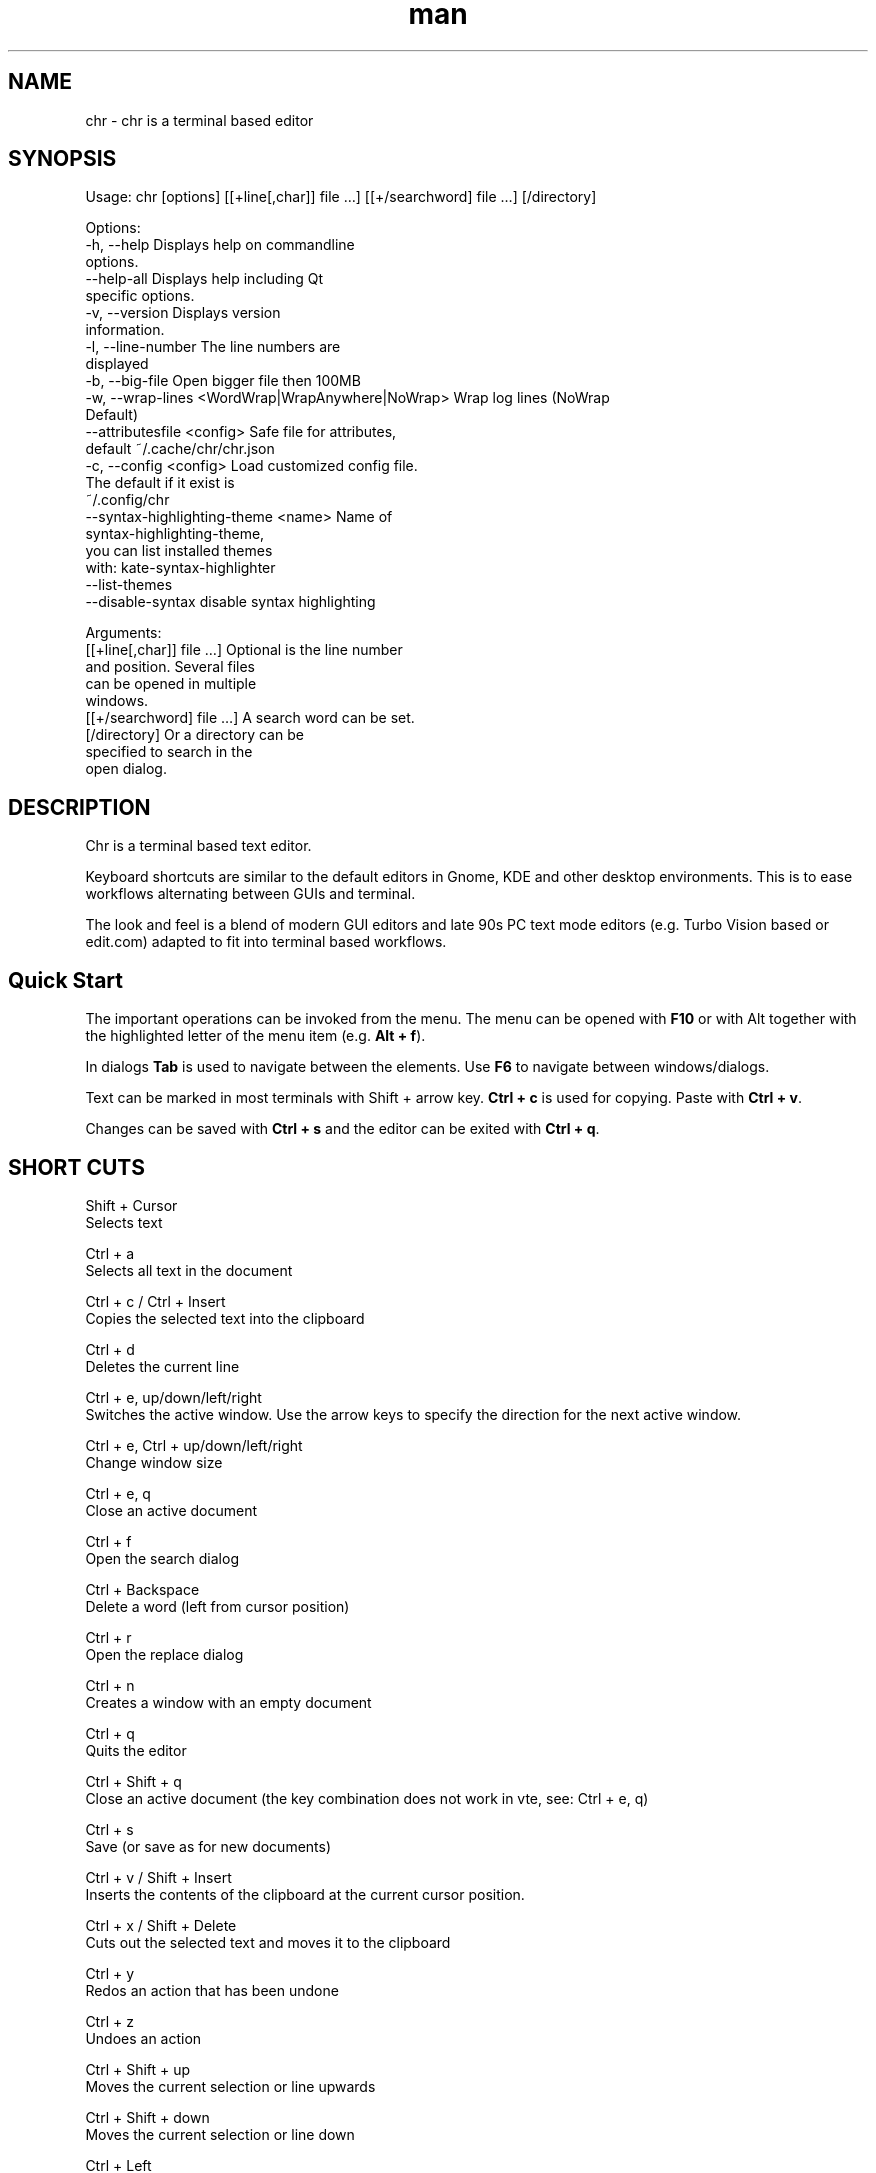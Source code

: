 .\" SPDX-License-Identifier: BSL-1.0
.\" Manpage for chr
.\" Make pull requests at: https://github.com/istoph/editor or create an issue for error corrections.
.TH man 1 "20 Mar 2024" "0.1.78" "chr man page"
.SH NAME
chr \- chr is a terminal based editor
.SH SYNOPSIS
Usage: chr [options] [[+line[,char]] file …] [[+/searchword] file …] [/directory]

Options:
  -h, --help                                       Displays help on commandline
                                                   options.
  --help-all                                       Displays help including Qt
                                                   specific options.
  -v, --version                                    Displays version
                                                   information.
  -l, --line-number                                The line numbers are
                                                   displayed
  -b, --big-file                                   Open bigger file then 100MB
  -w, --wrap-lines <WordWrap|WrapAnywhere|NoWrap>  Wrap log lines (NoWrap
                                                   Default)
  --attributesfile <config>                        Safe file for attributes,
                                                   default ~/.cache/chr/chr.json
  -c, --config <config>                            Load customized config file.
                                                   The default if it exist is
                                                   ~/.config/chr
  --syntax-highlighting-theme <name>               Name of
                                                   syntax-highlighting-theme,
                                                   you can list installed themes
                                                   with: kate-syntax-highlighter
                                                   --list-themes
  --disable-syntax                                 disable syntax highlighting

Arguments:
  [[+line[,char]] file …]                          Optional is the line number
                                                   and position. Several files
                                                   can be opened in multiple
                                                   windows.
  [[+/searchword] file …]                          A search word can be set.
  [/directory]                                     Or a directory can be
                                                   specified to search in the
                                                   open dialog.

.SH DESCRIPTION
Chr is a terminal based text editor.

Keyboard shortcuts are similar to the default editors in Gnome, KDE and other desktop environments. This is to ease workflows alternating between GUIs and terminal.

The look and feel is a blend of modern GUI editors and late 90s PC text mode editors (e.g. Turbo Vision based or edit.com) adapted to fit into terminal based workflows.

.SH Quick Start
The important operations can be invoked from the menu. The menu can be opened with \fBF10\fP or with Alt together with the highlighted letter of the menu item (e.g. \fBAlt + f\fP).

In dialogs \fBTab\fP is used to navigate between the elements. Use \fBF6\fP to navigate between windows/dialogs.

Text can be marked in most terminals with Shift + arrow key. \fBCtrl + c\fP is used for copying. Paste with \fBCtrl + v\fP.

Changes can be saved with \fBCtrl + s\fP and the editor can be exited with \fBCtrl + q\fP.

.SH SHORT CUTS
Shift + Cursor
  Selects text

Ctrl + a
  Selects all text in the document

Ctrl + c / Ctrl + Insert
  Copies the selected text into the clipboard

Ctrl + d
  Deletes the current line

Ctrl + e, up/down/left/right
  Switches the active window. Use the arrow keys to specify the direction for the next active window.

Ctrl + e, Ctrl + up/down/left/right
  Change window size

Ctrl + e, q
  Close an active document

Ctrl + f
  Open the search dialog

Ctrl + Backspace
  Delete a word (left from cursor position)

Ctrl + r
  Open the replace dialog

Ctrl + n
  Creates a window with an empty document

Ctrl + q
  Quits the editor

Ctrl + Shift + q
  Close an active document (the key combination does not work in vte, see: Ctrl + e, q)

Ctrl + s
  Save (or save as for new documents)

Ctrl + v / Shift + Insert
  Inserts the contents of the clipboard at the current cursor position.

Ctrl + x / Shift + Delete
  Cuts out the selected text and moves it to the clipboard

Ctrl + y
  Redos an action that has been undone

Ctrl + z
  Undoes an action

Ctrl + Shift + up
  Moves the current selection or line upwards

Ctrl + Shift + down
  Moves the current selection or line down

Ctrl + Left
  Jump a word to the left

Ctrl + Shift + Left
  Selects a word to the left

Ctrl + Right
  Jump a word to the right

Ctrl + Shift Right
  Selects a word to the right

Alt + -
  Open the window menu

Alt + Shift + up/down/left/right
  Marks the text in blocks. Inserting the clipboard duplicates the text per line. If an equal number of lines is marked as to be inserted, the lines from the clipboard will be distributed across the selected lines.

Alt + Shift + S
  Sort the selected lines (lexicographical by code-point)

Alt + x
  Opens a command line. Type "help" for help.

Tab / Shift + Tab
  Indents a selected block by a tab stop or remove one level of indention

F3 / Shift + F3
  Find the next or previously search element

F4
  Toggles the selection mode to allow selecting text in terminals where marking with Shift + arrow keys does not work

F6 / Shift + F6
  Change active window, with Shift in reverse order

ESC
  Closes an active dialog menu or action.


.SH MENU
.SH File
.SS New
Opens a new an empty unnamed document.

.SS Open
Opens a file dialog to select a file to be opened.

.SS Save
Saves the current status of the file. If the save path is not yet specified, the "Save as ..." dialog is opened.

.SS Save as...
A storage location to save the file to can be selected here via a file dialog.

.SS Reload
Reloads the current file. All changes are discarded.

.SS Close
Closes the active window.

.SS Quit
Closes the editor. If there is a file open that has not yet been saved, the Save dialog will be opened first.

.SH Edit
.SS Cut, Copy, Paste, Select all
Text can be selected using the arrow keys while holding down the Shift key. The entire text can be selected with \fBSelect all\fP.
This selected text can then be copied using \fBCopy\fP or cut using \fBCut\fP. With \fBPaste\fP, this text can be inserted again at the current cursor position. If there is text in the clipboard before copying (or cutting), it will be replaced.

These functions use an internal clipboard that contains different content than the clipboard used in the terminal as copy and paste commands, as the editor cannot access the system clipboard.

.SS Delete Line
Deletes the entire line.

.SS Select Mode
Toggles the selection mode to allow selecting text in terminals where marking with Shift + arrow keys does not work.

.SS Undo, Redo
With \fBUndo\fP or CTRL + z, edits can be undone. With \fBRedo\fP or CTRL + y the undo can be undone again.

.SS Search
Use Search or Ctrl + f to open the search dialog. Enter a search term in the "Find" field. You can refine the search using the options. If live search is activated, the first matching result is automatically selected while the search term is being entered. If the text document is active, you can press F3 to jump to the next result or Shift + F3 to jump to the previous result.

.SS Search Next
Jump to the next match for the current search term.

.SS Search Previous
Jump to the previous match for the current search term.

.SS Replace
With Replace or CTRL + r the Replace dialog is opened. Enter a search term in the "Find" field. In the field "Replace" the word to be inserted is specified. "Next" jumps to the next  match for the current search term. With "Replace" the current match is replaced. With "All" all occurrences of the search term are replaced at once.

.SS Insert Character...
Opens a dialog in which a character code (Unicode codepoint) of a special character to be inserted can be entered.

.SS Goto
To jump to a line, open a Goto Line dialog under "Goto".

.SS Sort Selected Lines
Sort the selected lines (lexicographical by code-point).

.SH Options
.SS Tab settings
Opens the Tab settings dialog. Here the settings for a tab can be made. You can choose between tab (\\t) and space. You can also set the width of the indention. The default settings can also be set in the ~/.config/chr file. Here you can specify: "tabsize=8" or "tab=false" for spaces.

.SS Line Number
Shows the line number on the left side of the editor. The default settings can also be made in the ~/.config/chr file. Here you can specify: "line_number=true".

.SS Formatting
In the Formatting dialog, "Formatting Characters", "Color Tabs" and "Color Spacs at end of line" can be switched on and off.

The "Formatting characters" marks spaces with a dot: "·" end of line (\\n) with a "¶" and the end of the file with: "♦".

With "Color Tabs" tabs are colorized. The tab border is made darker.

"Color Spaces at end of line" is used to spaces mark at the end of the line in red.

In the configuration file: ~/.config/chr the behavior can be influenced with the option "formatting_characters=true", "color_tabs=true", "color_space_end=true".

.SS Wrap long lines
Selects if lines that are wider than the window are displayed clipped or wrapped.. It can be wrapped at the word boundary or hard at the end of the line. This behavior can be influenced by the option "wrap_lines=WordWrap" or "wrap_lines=WrapAnywhere" in the ~/.config/chr file.

In addition, the option "Display Right Margin at Column" can be used to specify a numerical value above which the background color is darkened. This value can also be set with the configuration option: "right_margin_hint=80" in ~/.config/chr.

.SS Stop Input Pipe
Reading from a pipe is interrupted. The standard input file descriptor is closed.

.SS Highlight Brackets
If active and the cursor is on a bracket the bracket at the cursor position and the matching other bracket are highlighted.
The following opening and closing brackets can be highlighted when the cursor moves over them. With the option "highlight_bracket=true" this behavior can be influenced in the ~/.config/chr. Supported bracket types are: \fB[{(<>)}]\fP.

.SS Syntax Highlighting
If the editor has been compiled with the "SyntaxHighlighting" feature, syntax highlighting is generally available. The language is automatically detected when a file is opened and displayed in the status bar. If required, it can also be switched on and off or adjusted via the syntax highlighting dialog. Syntax highlighting can also be deactivated in this dialog.

The theme can be customized via the command line switch "--syntax-highlighting-theme". The editor comes with the themes "chr-bluebg" and "chr-blackbg". If required, a theme from the list that can be displayed with "kate-syntax-highlighter --list-themes" can be used. With the option "syntax_highlighting_theme=chr-bluebg" the theme can be set in ~/.config/chr.

Syntax highlighting can be switched off via the command line using "--disable-syntax" when the editor is started. With the option "disable_syntax=true" the theme can be set in ~/.config/chr.

.SS Theme
It opens the dialog for selecting a theme. The Classic (blue) or the Dark (black and white) mode is available. With the option "theme=classic" or "theme=dark", this can be set in the ~/.config/chr.

.SH Window
.SS Next, Previous
Switches the active window, with Shift in reverse order. (See F6)

.SS Tile Vertically, Horizontally, Fullscreen
Selects how multiple open documents are shown.

Vertical and horizontal distribute the available space across the documents.
When Fullscreen is selected only one document is shown at once. (See F6)

.SH CUSTOM CONFIG
The editor loads a configuration file from \fB~/.config/chr\fP (if available).
(If the environment variable \fB$XDG_CONFIG_HOME\fP is set, then from \fB$XDG_CONFIG_HOME/chr\fP)

In addition to the options documented above, the following options are available:

.SS eat_space_before_tabs

This option is only active if \fBtab=false\fP is set.

If this option is active and the Tab key is pressed while the cursor is in the indentation at the beginning of a line, the indentation is extended to the next tab position.

.SS attributes_file

Specifies the path of the file in which the cursor and scroll position of files opened in the past is saved.

.SH Default config
There is a default config (~/.config/chr) where the following options can be set.
.EX
  attributes_file="/home/user/.cache/chr/chr.json"
  color_space_end=false
  color_tabs=false
  disable_syntax=false
  eat_space_before_tabs=true
  formatting_characters=false
  highlight_bracket=true
  line_number=false
  logfile=""
  right_margin_hint=0
  syntax_highlighting_theme="chr-bluebg"
  tab=false
  tab_size=4
  theme="classic"
  wrap_lines="NoWrap"
.EE

.SH FILES
~/.config/chr
  Your personal chr initializations.

~/.cache/chr/chr.json
  History about the changed files. This is where cursor positions are stored.

.SH BUGS
Errors in this software can be reported via the bugtracker on https://github.com/istoph/editor.

.SH AUTHOR
Christoph Hüffelmann <chr@istoph.de>
Martin Hostettler <textshell@uchuujin.de>
